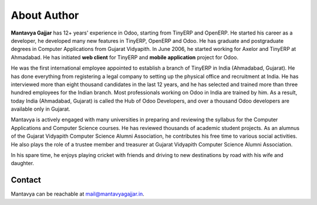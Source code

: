 .. _author:

.. index::
   single: Author
   single: Mantavya Gajjar
   single: Gujarat Vidyapith
   single: Gujarat
   single: India
   single: Odoohub

============
About Author
============

.. image:: images/mga.jpg
   :height: 300px
   :width: 240 px
   :scale: 100 %
   :alt: Mantavya Gajjar
   :align: right

**Mantavya Gajjar** has 12+ years' experience in Odoo, starting from TinyERP and OpenERP. He started his career as a developer, he developed many new features in TinyERP, OpenERP and Odoo. He has graduate and postgraduate degrees in Computer Applications from Gujarat Vidyapith. In June 2006, he started working for Axelor and TinyERP at Ahmadabad. He has initiated **web client** for TinyERP and  **mobile application** project for Odoo.

He was the first international employee appointed to establish a branch of TinyERP in India (Ahmadabad, Gujarat). He has done everything from registering a legal company to setting up the physical office and recruitment at India. He has interviewed more than eight thousand candidates in the last 12 years, and he has selected and trained more than three hundred employees for the Indian branch. Most professionals working on Odoo in India are trained by him. As a result, today India (Ahmadabad, Gujarat) is called the Hub of Odoo Developers, and over a thousand Odoo developers are available only in Gujarat.

Mantavya is actively engaged with many universities in preparing and reviewing the syllabus for the Computer Applications and Computer Science courses. He has reviewed thousands of academic student projects. As an alumnus of the Gujarat Vidyapith Computer Science Alumni Association, he contributes his free time to various social activities. He also plays the role of a trustee member and treasurer at Gujarat Vidyapith Computer Science Alumni Association.

In his spare time, he enjoys playing cricket with friends and driving to new destinations by road with his wife and daughter.

Contact
-------
Mantavya can be reachable at mail@mantavyagajjar.in.
